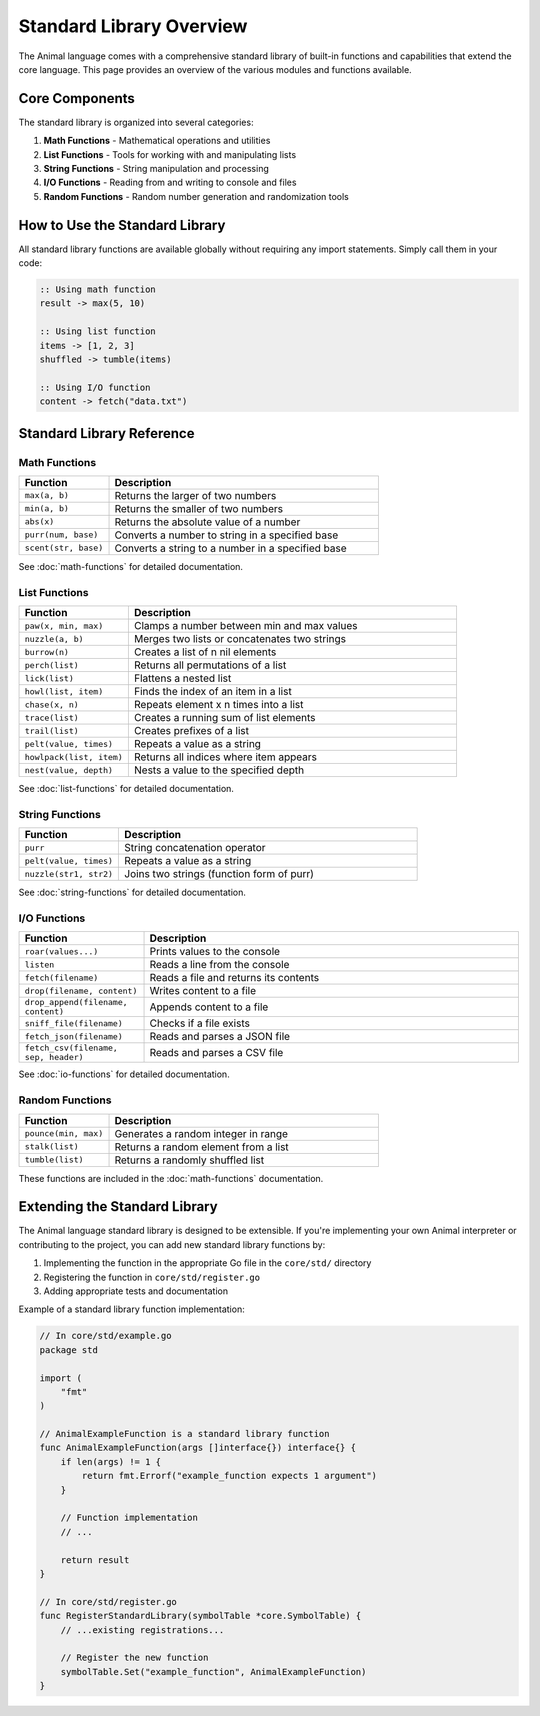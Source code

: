 Standard Library Overview
=====================

The Animal language comes with a comprehensive standard library of built-in functions and capabilities that extend the core language. This page provides an overview of the various modules and functions available.

Core Components
-------------

The standard library is organized into several categories:

1. **Math Functions** - Mathematical operations and utilities
2. **List Functions** - Tools for working with and manipulating lists
3. **String Functions** - String manipulation and processing
4. **I/O Functions** - Reading from and writing to console and files
5. **Random Functions** - Random number generation and randomization tools

How to Use the Standard Library
-----------------------------

All standard library functions are available globally without requiring any import statements. Simply call them in your code:

.. code-block:: animal

   :: Using math function
   result -> max(5, 10)

   :: Using list function
   items -> [1, 2, 3]
   shuffled -> tumble(items)

   :: Using I/O function
   content -> fetch("data.txt")

Standard Library Reference
------------------------

Math Functions
~~~~~~~~~~~~

.. list-table::
   :header-rows: 1
   :widths: 25 75

   * - Function
     - Description
   * - ``max(a, b)``
     - Returns the larger of two numbers
   * - ``min(a, b)``
     - Returns the smaller of two numbers
   * - ``abs(x)``
     - Returns the absolute value of a number
   * - ``purr(num, base)``
     - Converts a number to string in a specified base
   * - ``scent(str, base)``
     - Converts a string to a number in a specified base

See :doc:`math-functions` for detailed documentation.

List Functions
~~~~~~~~~~~~

.. list-table::
   :header-rows: 1
   :widths: 25 75

   * - Function
     - Description
   * - ``paw(x, min, max)``
     - Clamps a number between min and max values
   * - ``nuzzle(a, b)``
     - Merges two lists or concatenates two strings
   * - ``burrow(n)``
     - Creates a list of n nil elements
   * - ``perch(list)``
     - Returns all permutations of a list
   * - ``lick(list)``
     - Flattens a nested list
   * - ``howl(list, item)``
     - Finds the index of an item in a list
   * - ``chase(x, n)``
     - Repeats element x n times into a list
   * - ``trace(list)``
     - Creates a running sum of list elements
   * - ``trail(list)``
     - Creates prefixes of a list
   * - ``pelt(value, times)``
     - Repeats a value as a string
   * - ``howlpack(list, item)``
     - Returns all indices where item appears
   * - ``nest(value, depth)``
     - Nests a value to the specified depth

See :doc:`list-functions` for detailed documentation.

String Functions
~~~~~~~~~~~~~

.. list-table::
   :header-rows: 1
   :widths: 25 75

   * - Function
     - Description
   * - ``purr``
     - String concatenation operator
   * - ``pelt(value, times)``
     - Repeats a value as a string
   * - ``nuzzle(str1, str2)``
     - Joins two strings (function form of purr)

See :doc:`string-functions` for detailed documentation.

I/O Functions
~~~~~~~~~~

.. list-table::
   :header-rows: 1
   :widths: 25 75

   * - Function
     - Description
   * - ``roar(values...)``
     - Prints values to the console
   * - ``listen``
     - Reads a line from the console
   * - ``fetch(filename)``
     - Reads a file and returns its contents
   * - ``drop(filename, content)``
     - Writes content to a file
   * - ``drop_append(filename, content)``
     - Appends content to a file
   * - ``sniff_file(filename)``
     - Checks if a file exists
   * - ``fetch_json(filename)``
     - Reads and parses a JSON file
   * - ``fetch_csv(filename, sep, header)``
     - Reads and parses a CSV file

See :doc:`io-functions` for detailed documentation.

Random Functions
~~~~~~~~~~~~~

.. list-table::
   :header-rows: 1
   :widths: 25 75

   * - Function
     - Description
   * - ``pounce(min, max)``
     - Generates a random integer in range
   * - ``stalk(list)``
     - Returns a random element from a list
   * - ``tumble(list)``
     - Returns a randomly shuffled list

These functions are included in the :doc:`math-functions` documentation.

Extending the Standard Library
----------------------------

The Animal language standard library is designed to be extensible. If you're implementing your own Animal interpreter or contributing to the project, you can add new standard library functions by:

1. Implementing the function in the appropriate Go file in the ``core/std/`` directory
2. Registering the function in ``core/std/register.go``
3. Adding appropriate tests and documentation

Example of a standard library function implementation:

.. code-block:: go

   // In core/std/example.go
   package std

   import (
       "fmt"
   )

   // AnimalExampleFunction is a standard library function
   func AnimalExampleFunction(args []interface{}) interface{} {
       if len(args) != 1 {
           return fmt.Errorf("example_function expects 1 argument")
       }

       // Function implementation
       // ...

       return result
   }

   // In core/std/register.go
   func RegisterStandardLibrary(symbolTable *core.SymbolTable) {
       // ...existing registrations...

       // Register the new function
       symbolTable.Set("example_function", AnimalExampleFunction)
   }

